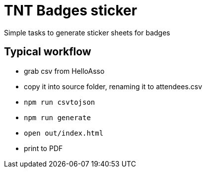 # TNT Badges sticker

Simple tasks to generate sticker sheets for badges

## Typical workflow
 * grab csv from HelloAsso
 * copy it into source folder, renaming it to attendees.csv
 * `npm run csvtojson`
 * `npm run generate`
 * `open out/index.html`
 * print to PDF